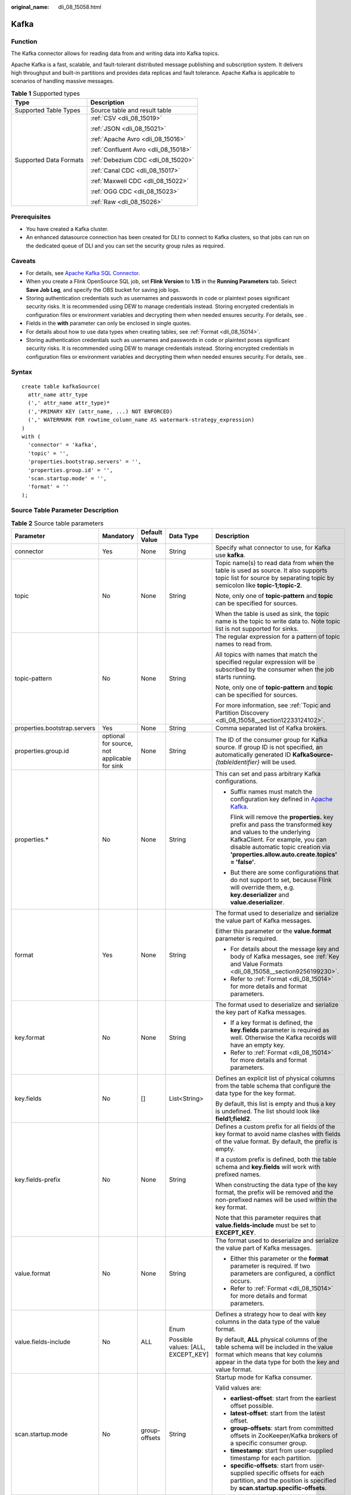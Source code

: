 :original_name: dli_08_15058.html

.. _dli_08_15058:

Kafka
=====

Function
--------

The Kafka connector allows for reading data from and writing data into Kafka topics.

Apache Kafka is a fast, scalable, and fault-tolerant distributed message publishing and subscription system. It delivers high throughput and built-in partitions and provides data replicas and fault tolerance. Apache Kafka is applicable to scenarios of handling massive messages.

.. table:: **Table 1** Supported types

   +-----------------------------------+--------------------------------------+
   | Type                              | Description                          |
   +===================================+======================================+
   | Supported Table Types             | Source table and result table        |
   +-----------------------------------+--------------------------------------+
   | Supported Data Formats            | :ref:`CSV <dli_08_15019>`            |
   |                                   |                                      |
   |                                   | :ref:`JSON <dli_08_15021>`           |
   |                                   |                                      |
   |                                   | :ref:`Apache Avro <dli_08_15016>`    |
   |                                   |                                      |
   |                                   | :ref:`Confluent Avro <dli_08_15018>` |
   |                                   |                                      |
   |                                   | :ref:`Debezium CDC <dli_08_15020>`   |
   |                                   |                                      |
   |                                   | :ref:`Canal CDC <dli_08_15017>`      |
   |                                   |                                      |
   |                                   | :ref:`Maxwell CDC <dli_08_15022>`    |
   |                                   |                                      |
   |                                   | :ref:`OGG CDC <dli_08_15023>`        |
   |                                   |                                      |
   |                                   | :ref:`Raw <dli_08_15026>`            |
   +-----------------------------------+--------------------------------------+

Prerequisites
-------------

-  You have created a Kafka cluster.
-  An enhanced datasource connection has been created for DLI to connect to Kafka clusters, so that jobs can run on the dedicated queue of DLI and you can set the security group rules as required.

Caveats
-------

-  For details, see `Apache Kafka SQL Connector <https://nightlies.apache.org/flink/flink-docs-release-1.15/docs/connectors/table/kafka/>`__.
-  When you create a Flink OpenSource SQL job, set **Flink Version** to **1.15** in the **Running Parameters** tab. Select **Save Job Log**, and specify the OBS bucket for saving job logs.
-  Storing authentication credentials such as usernames and passwords in code or plaintext poses significant security risks. It is recommended using DEW to manage credentials instead. Storing encrypted credentials in configuration files or environment variables and decrypting them when needed ensures security. For details, see .
-  Fields in the **with** parameter can only be enclosed in single quotes.
-  For details about how to use data types when creating tables, see :ref:`Format <dli_08_15014>`.
-  Storing authentication credentials such as usernames and passwords in code or plaintext poses significant security risks. It is recommended using DEW to manage credentials instead. Storing encrypted credentials in configuration files or environment variables and decrypting them when needed ensures security. For details, see .

Syntax
------

::

   create table kafkaSource(
     attr_name attr_type
     (',' attr_name attr_type)*
     (','PRIMARY KEY (attr_name, ...) NOT ENFORCED)
     (',' WATERMARK FOR rowtime_column_name AS watermark-strategy_expression)
   )
   with (
     'connector' = 'kafka',
     'topic' = '',
     'properties.bootstrap.servers' = '',
     'properties.group.id' = '',
     'scan.startup.mode' = '',
     'format' = ''
   );

Source Table Parameter Description
----------------------------------

.. table:: **Table 2** Source table parameters

   +-----------------------------------------+----------------------------------------------+---------------+------------------------------------+-------------------------------------------------------------------------------------------------------------------------------------------------------------------------------------------------------------------------------------------+
   | Parameter                               | Mandatory                                    | Default Value | Data Type                          | Description                                                                                                                                                                                                                               |
   +=========================================+==============================================+===============+====================================+===========================================================================================================================================================================================================================================+
   | connector                               | Yes                                          | None          | String                             | Specify what connector to use, for Kafka use **kafka**.                                                                                                                                                                                   |
   +-----------------------------------------+----------------------------------------------+---------------+------------------------------------+-------------------------------------------------------------------------------------------------------------------------------------------------------------------------------------------------------------------------------------------+
   | topic                                   | No                                           | None          | String                             | Topic name(s) to read data from when the table is used as source. It also supports topic list for source by separating topic by semicolon like **topic-1;topic-2**.                                                                       |
   |                                         |                                              |               |                                    |                                                                                                                                                                                                                                           |
   |                                         |                                              |               |                                    | Note, only one of **topic-pattern** and **topic** can be specified for sources.                                                                                                                                                           |
   |                                         |                                              |               |                                    |                                                                                                                                                                                                                                           |
   |                                         |                                              |               |                                    | When the table is used as sink, the topic name is the topic to write data to. Note topic list is not supported for sinks.                                                                                                                 |
   +-----------------------------------------+----------------------------------------------+---------------+------------------------------------+-------------------------------------------------------------------------------------------------------------------------------------------------------------------------------------------------------------------------------------------+
   | topic-pattern                           | No                                           | None          | String                             | The regular expression for a pattern of topic names to read from.                                                                                                                                                                         |
   |                                         |                                              |               |                                    |                                                                                                                                                                                                                                           |
   |                                         |                                              |               |                                    | All topics with names that match the specified regular expression will be subscribed by the consumer when the job starts running.                                                                                                         |
   |                                         |                                              |               |                                    |                                                                                                                                                                                                                                           |
   |                                         |                                              |               |                                    | Note, only one of **topic-pattern** and **topic** can be specified for sources.                                                                                                                                                           |
   |                                         |                                              |               |                                    |                                                                                                                                                                                                                                           |
   |                                         |                                              |               |                                    | For more information, see :ref:`Topic and Partition Discovery <dli_08_15058__section12233124102>`.                                                                                                                                        |
   +-----------------------------------------+----------------------------------------------+---------------+------------------------------------+-------------------------------------------------------------------------------------------------------------------------------------------------------------------------------------------------------------------------------------------+
   | properties.bootstrap.servers            | Yes                                          | None          | String                             | Comma separated list of Kafka brokers.                                                                                                                                                                                                    |
   +-----------------------------------------+----------------------------------------------+---------------+------------------------------------+-------------------------------------------------------------------------------------------------------------------------------------------------------------------------------------------------------------------------------------------+
   | properties.group.id                     | optional for source, not applicable for sink | None          | String                             | The ID of the consumer group for Kafka source. If group ID is not specified, an automatically generated ID **KafkaSource-**\ *{tableIdentifier}* will be used.                                                                            |
   +-----------------------------------------+----------------------------------------------+---------------+------------------------------------+-------------------------------------------------------------------------------------------------------------------------------------------------------------------------------------------------------------------------------------------+
   | properties.\*                           | No                                           | None          | String                             | This can set and pass arbitrary Kafka configurations.                                                                                                                                                                                     |
   |                                         |                                              |               |                                    |                                                                                                                                                                                                                                           |
   |                                         |                                              |               |                                    | -  Suffix names must match the configuration key defined in `Apache Kafka <https://kafka.apache.org/documentation/#configuration>`__.                                                                                                     |
   |                                         |                                              |               |                                    |                                                                                                                                                                                                                                           |
   |                                         |                                              |               |                                    |    Flink will remove the **properties.** key prefix and pass the transformed key and values to the underlying KafkaClient. For example, you can disable automatic topic creation via **'properties.allow.auto.create.topics' = 'false'**. |
   |                                         |                                              |               |                                    |                                                                                                                                                                                                                                           |
   |                                         |                                              |               |                                    | -  But there are some configurations that do not support to set, because Flink will override them, e.g. **key.deserializer** and **value.deserializer**.                                                                                  |
   +-----------------------------------------+----------------------------------------------+---------------+------------------------------------+-------------------------------------------------------------------------------------------------------------------------------------------------------------------------------------------------------------------------------------------+
   | format                                  | Yes                                          | None          | String                             | The format used to deserialize and serialize the value part of Kafka messages.                                                                                                                                                            |
   |                                         |                                              |               |                                    |                                                                                                                                                                                                                                           |
   |                                         |                                              |               |                                    | Either this parameter or the **value.format** parameter is required.                                                                                                                                                                      |
   |                                         |                                              |               |                                    |                                                                                                                                                                                                                                           |
   |                                         |                                              |               |                                    | -  For details about the message key and body of Kafka messages, see :ref:`Key and Value Formats <dli_08_15058__section9256199230>`.                                                                                                      |
   |                                         |                                              |               |                                    | -  Refer to :ref:`Format <dli_08_15014>` for more details and format parameters.                                                                                                                                                          |
   +-----------------------------------------+----------------------------------------------+---------------+------------------------------------+-------------------------------------------------------------------------------------------------------------------------------------------------------------------------------------------------------------------------------------------+
   | key.format                              | No                                           | None          | String                             | The format used to deserialize and serialize the key part of Kafka messages.                                                                                                                                                              |
   |                                         |                                              |               |                                    |                                                                                                                                                                                                                                           |
   |                                         |                                              |               |                                    | -  If a key format is defined, the **key.fields** parameter is required as well. Otherwise the Kafka records will have an empty key.                                                                                                      |
   |                                         |                                              |               |                                    | -  Refer to :ref:`Format <dli_08_15014>` for more details and format parameters.                                                                                                                                                          |
   +-----------------------------------------+----------------------------------------------+---------------+------------------------------------+-------------------------------------------------------------------------------------------------------------------------------------------------------------------------------------------------------------------------------------------+
   | key.fields                              | No                                           | []            | List<String>                       | Defines an explicit list of physical columns from the table schema that configure the data type for the key format.                                                                                                                       |
   |                                         |                                              |               |                                    |                                                                                                                                                                                                                                           |
   |                                         |                                              |               |                                    | By default, this list is empty and thus a key is undefined. The list should look like **field1;field2**.                                                                                                                                  |
   +-----------------------------------------+----------------------------------------------+---------------+------------------------------------+-------------------------------------------------------------------------------------------------------------------------------------------------------------------------------------------------------------------------------------------+
   | key.fields-prefix                       | No                                           | None          | String                             | Defines a custom prefix for all fields of the key format to avoid name clashes with fields of the value format. By default, the prefix is empty.                                                                                          |
   |                                         |                                              |               |                                    |                                                                                                                                                                                                                                           |
   |                                         |                                              |               |                                    | If a custom prefix is defined, both the table schema and **key.fields** will work with prefixed names.                                                                                                                                    |
   |                                         |                                              |               |                                    |                                                                                                                                                                                                                                           |
   |                                         |                                              |               |                                    | When constructing the data type of the key format, the prefix will be removed and the non-prefixed names will be used within the key format.                                                                                              |
   |                                         |                                              |               |                                    |                                                                                                                                                                                                                                           |
   |                                         |                                              |               |                                    | Note that this parameter requires that **value.fields-include** must be set to **EXCEPT_KEY**.                                                                                                                                            |
   +-----------------------------------------+----------------------------------------------+---------------+------------------------------------+-------------------------------------------------------------------------------------------------------------------------------------------------------------------------------------------------------------------------------------------+
   | value.format                            | No                                           | None          | String                             | The format used to deserialize and serialize the value part of Kafka messages.                                                                                                                                                            |
   |                                         |                                              |               |                                    |                                                                                                                                                                                                                                           |
   |                                         |                                              |               |                                    | -  Either this parameter or the **format** parameter is required. If two parameters are configured, a conflict occurs.                                                                                                                    |
   |                                         |                                              |               |                                    | -  Refer to :ref:`Format <dli_08_15014>` for more details and format parameters.                                                                                                                                                          |
   +-----------------------------------------+----------------------------------------------+---------------+------------------------------------+-------------------------------------------------------------------------------------------------------------------------------------------------------------------------------------------------------------------------------------------+
   | value.fields-include                    | No                                           | ALL           | Enum                               | Defines a strategy how to deal with key columns in the data type of the value format.                                                                                                                                                     |
   |                                         |                                              |               |                                    |                                                                                                                                                                                                                                           |
   |                                         |                                              |               | Possible values: [ALL, EXCEPT_KEY] | By default, **ALL** physical columns of the table schema will be included in the value format which means that key columns appear in the data type for both the key and value format.                                                     |
   +-----------------------------------------+----------------------------------------------+---------------+------------------------------------+-------------------------------------------------------------------------------------------------------------------------------------------------------------------------------------------------------------------------------------------+
   | scan.startup.mode                       | No                                           | group-offsets | String                             | Startup mode for Kafka consumer.                                                                                                                                                                                                          |
   |                                         |                                              |               |                                    |                                                                                                                                                                                                                                           |
   |                                         |                                              |               |                                    | Valid values are:                                                                                                                                                                                                                         |
   |                                         |                                              |               |                                    |                                                                                                                                                                                                                                           |
   |                                         |                                              |               |                                    | -  **earliest-offset**: start from the earliest offset possible.                                                                                                                                                                          |
   |                                         |                                              |               |                                    | -  **latest-offset**: start from the latest offset.                                                                                                                                                                                       |
   |                                         |                                              |               |                                    | -  **group-offsets**: start from committed offsets in ZooKeeper/Kafka brokers of a specific consumer group.                                                                                                                               |
   |                                         |                                              |               |                                    | -  **timestamp**: start from user-supplied timestamp for each partition.                                                                                                                                                                  |
   |                                         |                                              |               |                                    | -  **specific-offsets**: start from user-supplied specific offsets for each partition, and the position is specified by **scan.startup.specific-offsets**.                                                                                |
   +-----------------------------------------+----------------------------------------------+---------------+------------------------------------+-------------------------------------------------------------------------------------------------------------------------------------------------------------------------------------------------------------------------------------------+
   | scan.startup.specific-offsets           | No                                           | None          | String                             | Specify offsets for each partition in case of **specific-offsets** startup mode, e.g. **partition:0,offset:42;partition:1,offset:300**.                                                                                                   |
   +-----------------------------------------+----------------------------------------------+---------------+------------------------------------+-------------------------------------------------------------------------------------------------------------------------------------------------------------------------------------------------------------------------------------------+
   | scan.startup.timestamp-millis           | No                                           | None          | Long                               | Start from the specified epoch timestamp (milliseconds) used in case of **timestamp** startup mode.                                                                                                                                       |
   +-----------------------------------------+----------------------------------------------+---------------+------------------------------------+-------------------------------------------------------------------------------------------------------------------------------------------------------------------------------------------------------------------------------------------+
   | scan.topic-partition-discovery.interval | No                                           | None          | Duration                           | Interval for consumer to discover dynamically created Kafka topics and partitions periodically.                                                                                                                                           |
   +-----------------------------------------+----------------------------------------------+---------------+------------------------------------+-------------------------------------------------------------------------------------------------------------------------------------------------------------------------------------------------------------------------------------------+

Result Table Parameters
-----------------------

.. table:: **Table 3** Result table parameters

   +------------------------------+-------------+---------------+------------------------------------+---------------------------------------------------------------------------------------------------------------------------------------------------------------------------------------------------------------------------------------------+
   | Parameter                    | Mandatory   | Default Value | Data Type                          | Description                                                                                                                                                                                                                                 |
   +==============================+=============+===============+====================================+=============================================================================================================================================================================================================================================+
   | connector                    | Yes         | None          | String                             | Specify what connector to use, for Kafka use **kafka**.                                                                                                                                                                                     |
   +------------------------------+-------------+---------------+------------------------------------+---------------------------------------------------------------------------------------------------------------------------------------------------------------------------------------------------------------------------------------------+
   | topic                        | No          | None          | String                             | Topic name(s) to read data from when the table is used as source. It also supports topic list for source by separating topic by semicolon like **topic-1;topic-2**.                                                                         |
   |                              |             |               |                                    |                                                                                                                                                                                                                                             |
   |                              |             |               |                                    | Note, only one of **topic-pattern** and **topic** can be specified for sources.                                                                                                                                                             |
   |                              |             |               |                                    |                                                                                                                                                                                                                                             |
   |                              |             |               |                                    | When the table is used as sink, the topic name is the topic to write data to. Note topic list is not supported for sinks.                                                                                                                   |
   +------------------------------+-------------+---------------+------------------------------------+---------------------------------------------------------------------------------------------------------------------------------------------------------------------------------------------------------------------------------------------+
   | properties.bootstrap.servers | Yes         | None          | String                             | Comma separated list of Kafka brokers.                                                                                                                                                                                                      |
   +------------------------------+-------------+---------------+------------------------------------+---------------------------------------------------------------------------------------------------------------------------------------------------------------------------------------------------------------------------------------------+
   | properties.\*                | No          | None          | String                             | This can set and pass arbitrary Kafka configurations.                                                                                                                                                                                       |
   |                              |             |               |                                    |                                                                                                                                                                                                                                             |
   |                              |             |               |                                    | -  Suffix names must match the configuration key defined in `Apache Kafka <https://kafka.apache.org/documentation/#configuration>`__.                                                                                                       |
   |                              |             |               |                                    |                                                                                                                                                                                                                                             |
   |                              |             |               |                                    |    Flink will remove the **properties.** key prefix and pass the transformed key and values to the underlying KafkaClient. For example, you can disable automatic topic creation via **'properties.allow.auto.create.topics' = 'false'**.   |
   |                              |             |               |                                    |                                                                                                                                                                                                                                             |
   |                              |             |               |                                    | -  But there are some configurations that do not support to set, because Flink will override them, e.g. **key.deserializer** and **value.deserializer**.                                                                                    |
   +------------------------------+-------------+---------------+------------------------------------+---------------------------------------------------------------------------------------------------------------------------------------------------------------------------------------------------------------------------------------------+
   | format                       | Yes         | None          | String                             | The format used to deserialize and serialize the value part of Kafka messages. Note, either this parameter or the **value.format** parameter is required.                                                                                   |
   |                              |             |               |                                    |                                                                                                                                                                                                                                             |
   |                              |             |               |                                    | -  For details about the message key and body of Kafka messages, see :ref:`Key and Value Formats <dli_08_15058__section9256199230>`.                                                                                                        |
   |                              |             |               |                                    | -  Refer to :ref:`Format <dli_08_15014>` for more details and format parameters.                                                                                                                                                            |
   +------------------------------+-------------+---------------+------------------------------------+---------------------------------------------------------------------------------------------------------------------------------------------------------------------------------------------------------------------------------------------+
   | key.format                   | No          | None          | String                             | The format used to deserialize and serialize the key part of Kafka messages.                                                                                                                                                                |
   |                              |             |               |                                    |                                                                                                                                                                                                                                             |
   |                              |             |               |                                    | -  If a key format is defined, the **key.fields** parameter is required as well. Otherwise the Kafka records will have an empty key.                                                                                                        |
   |                              |             |               |                                    | -  Refer to :ref:`Format <dli_08_15014>` for more details and format parameters.                                                                                                                                                            |
   +------------------------------+-------------+---------------+------------------------------------+---------------------------------------------------------------------------------------------------------------------------------------------------------------------------------------------------------------------------------------------+
   | key.fields                   | No          | []            | List<String>                       | Defines an explicit list of physical columns from the table schema that configure the data type for the key format.                                                                                                                         |
   |                              |             |               |                                    |                                                                                                                                                                                                                                             |
   |                              |             |               |                                    | By default, this list is empty and thus a key is undefined. The list should look like **field1;field2**.                                                                                                                                    |
   +------------------------------+-------------+---------------+------------------------------------+---------------------------------------------------------------------------------------------------------------------------------------------------------------------------------------------------------------------------------------------+
   | key.fields-prefix            | No          | None          | String                             | Defines a custom prefix for all fields of the key format to avoid name clashes with fields of the value format. By default, the prefix is empty.                                                                                            |
   |                              |             |               |                                    |                                                                                                                                                                                                                                             |
   |                              |             |               |                                    | If a custom prefix is defined, both the table schema and **key.fields** will work with prefixed names.                                                                                                                                      |
   |                              |             |               |                                    |                                                                                                                                                                                                                                             |
   |                              |             |               |                                    | When constructing the data type of the key format, the prefix will be removed and the non-prefixed names will be used within the key format. Note that this parameter requires that **value.fields-include** must be set to **EXCEPT_KEY**. |
   +------------------------------+-------------+---------------+------------------------------------+---------------------------------------------------------------------------------------------------------------------------------------------------------------------------------------------------------------------------------------------+
   | value.format                 | No          | None          | String                             | The format used to deserialize and serialize the value part of Kafka messages.                                                                                                                                                              |
   |                              |             |               |                                    |                                                                                                                                                                                                                                             |
   |                              |             |               |                                    | -  Either this parameter or the **format** parameter is required. If two parameters are configured, a conflict occurs.                                                                                                                      |
   |                              |             |               |                                    | -  Refer to :ref:`Format <dli_08_15014>` for more details and format parameters.                                                                                                                                                            |
   +------------------------------+-------------+---------------+------------------------------------+---------------------------------------------------------------------------------------------------------------------------------------------------------------------------------------------------------------------------------------------+
   | value.fields-include         | No          | ALL           | Enum                               | Defines a strategy how to deal with key columns in the data type of the value format.                                                                                                                                                       |
   |                              |             |               |                                    |                                                                                                                                                                                                                                             |
   |                              |             |               | Possible values: [ALL, EXCEPT_KEY] | By default, **ALL** physical columns of the table schema will be included in the value format which means that key columns appear in the data type for both the key and value format.                                                       |
   +------------------------------+-------------+---------------+------------------------------------+---------------------------------------------------------------------------------------------------------------------------------------------------------------------------------------------------------------------------------------------+
   | sink.partitioner             | No          | 'default'     | String                             | Output partitioning from Flink's partitions into Kafka's partitions. Valid values are:                                                                                                                                                      |
   |                              |             |               |                                    |                                                                                                                                                                                                                                             |
   |                              |             |               |                                    | -  **default**: use the kafka default partitioner to partition records.                                                                                                                                                                     |
   |                              |             |               |                                    | -  **fixed**: each Flink partition ends up in at most one Kafka partition.                                                                                                                                                                  |
   |                              |             |               |                                    | -  **round-robin**: a Flink partition is distributed to Kafka partitions sticky round-robin. It only works when record's keys are not specified.                                                                                            |
   |                              |             |               |                                    | -  Custom **FlinkKafkaPartitioner** subclass: e.g. **org.mycompany.MyPartitioner**.                                                                                                                                                         |
   +------------------------------+-------------+---------------+------------------------------------+---------------------------------------------------------------------------------------------------------------------------------------------------------------------------------------------------------------------------------------------+
   | sink.semantic                | No          | at-least-once | String                             | Defines the delivery semantic for the Kafka sink. Valid enumerationns are **at-least-once**, **exactly-once**, and **none**.                                                                                                                |
   +------------------------------+-------------+---------------+------------------------------------+---------------------------------------------------------------------------------------------------------------------------------------------------------------------------------------------------------------------------------------------+
   | sink.parallelism             | No          | None          | Integer                            | Defines the parallelism of the Kafka sink operator. By default, the parallelism is determined by the framework: using the same parallelism as the upstream chained operator.                                                                |
   +------------------------------+-------------+---------------+------------------------------------+---------------------------------------------------------------------------------------------------------------------------------------------------------------------------------------------------------------------------------------------+

.. _dli_08_15058__section9326019161710:

Metadata
--------

You can define metadata in the source table to obtain the metadata of Kafka messages.

For example, if multiple topics are defined in the **WITH** parameter and metadata is defined in the Kafka source table, the data read by Flink is labeled with the topic from which the data is read.

.. table:: **Table 4** Metadata

   +-----------------+--------------------------------------------+-----------------+---------------------------------------------------------------------------+
   | Key             | Data Type                                  | R/W             | Description                                                               |
   +=================+============================================+=================+===========================================================================+
   | topic           | STRING NOT NULL                            | R               | Topic name of the Kafka record.                                           |
   +-----------------+--------------------------------------------+-----------------+---------------------------------------------------------------------------+
   | partition       | INT NOT NULL                               | R               | Partition ID of the Kafka record.                                         |
   +-----------------+--------------------------------------------+-----------------+---------------------------------------------------------------------------+
   | headers         | MAP<STRING, BYTES> NOT NULL                | R/W             | Headers of the Kafka record as a map of raw bytes.                        |
   +-----------------+--------------------------------------------+-----------------+---------------------------------------------------------------------------+
   | leader-epoch    | INT NULL                                   | R               | Leader epoch of the Kafka record if available.                            |
   +-----------------+--------------------------------------------+-----------------+---------------------------------------------------------------------------+
   | offset          | BIGINT NOT NULL                            | R               | Offset of the Kafka record in the partition.                              |
   +-----------------+--------------------------------------------+-----------------+---------------------------------------------------------------------------+
   | timestamp       | TIMESTAMP(3) WITH LOCAL TIME ZONE NOT NULL | R/W             | Timestamp of the Kafka record.                                            |
   +-----------------+--------------------------------------------+-----------------+---------------------------------------------------------------------------+
   | timestamp-type  | STRING NOT NULL                            | R               | Timestamp type of the Kafka record.                                       |
   |                 |                                            |                 |                                                                           |
   |                 |                                            |                 | -  **NoTimestampType**: No timestamp is defined in the message.           |
   |                 |                                            |                 | -  **CreateTime**: time when the message is generated.                    |
   |                 |                                            |                 | -  **LogAppendTime**: time when the message is added to the Kafka broker. |
   +-----------------+--------------------------------------------+-----------------+---------------------------------------------------------------------------+

.. _dli_08_15058__section9256199230:

Key and Value Formats
---------------------

Both the key and value part of a Kafka record can be serialized to and deserialized from raw bytes using one of the given `formats <https://nightlies.apache.org/flink/flink-docs-release-1.15/docs/connectors/table/formats/overview/>`__.

-  **Value Format**

   Since a key is optional in Kafka records, the following statement reads and writes records with a configured value format but without a key format. The **format** parameter is a synonym for **value.format**. All format options are prefixed with the format identifier.

   .. code-block::

      CREATE TABLE KafkaTable (
        `ts` TIMESTAMP(3) METADATA FROM 'timestamp',
        `user_id` BIGINT,
        `item_id` BIGINT,
        `behavior` STRING
      ) WITH (
        'connector' = 'kafka',
        ...

        'format' = 'json',
        'json.ignore-parse-errors' = 'true'
      )

   The value format will be configured with the following data type:

   .. code-block::

      ROW<`user_id` BIGINT, `item_id` BIGINT, `behavior` STRING>

-  **Key and Value Format**

   The following example shows how to specify and configure key and value formats. The format options are prefixed with either the **key** or **value** plus format identifier.

   .. code-block::

      CREATE TABLE KafkaTable (
        `ts` TIMESTAMP(3) METADATA FROM 'timestamp',
        `user_id` BIGINT,
        `item_id` BIGINT,
        `behavior` STRING
      ) WITH (
        'connector' = 'kafka',
        ...

        'key.format' = 'json',
        'key.json.ignore-parse-errors' = 'true',
        'key.fields' = 'user_id;item_id',

        'value.format' = 'json',
        'value.json.fail-on-missing-field' = 'false',
        'value.fields-include' = 'ALL'
      )

   The key format includes the fields listed in **key.fields** (using **;** as the delimiter) in the same order. Thus, it will be configured with the following data type:

   .. code-block::

      ROW<`user_id` BIGINT, `item_id` BIGINT>

   Since the value format is configured with **'value.fields-include' = 'ALL'**, key fields will also end up in the value format's data type:

   .. code-block::

      ROW<`user_id` BIGINT, `item_id` BIGINT, `behavior` STRING>

-  **Overlapping Format Fields**

   The connector cannot split the table's columns into key and value fields based on schema information if both key and value formats contain fields of the same name. The **key.fields-prefix** parameter allows to give key columns a unique name in the table schema while keeping the original names when configuring the key format.

   The following example shows a key and value format that both contain a version field:

   .. code-block::

      CREATE TABLE KafkaTable (
        `k_version` INT,
        `k_user_id` BIGINT,
        `k_item_id` BIGINT,
        `version` INT,
        `behavior` STRING
      ) WITH (
        'connector' = 'kafka',
        ...

        'key.format' = 'json',
        'key.fields-prefix' = 'k_',
        'key.fields' = 'k_version;k_user_id;k_item_id',

        'value.format' = 'json',
        'value.fields-include' = 'EXCEPT_KEY'
      )

   The value format must be configured in **EXCEPT_KEY** mode. The formats will be configured with the following data types:

   .. code-block::

      Key format:
      ROW<`version` INT, `user_id` BIGINT, `item_id` BIGINT>

      Value format:
      ROW<`version` INT, `behavior` STRING>

.. _dli_08_15058__section12233124102:

Topic and Partition Discovery
-----------------------------

The config parameters **topic** and **topic-pattern** specify the topics or topic pattern to consume for source. The config parameter **topic** can accept topic list using semicolon separator like **topic-1;topic-2**. The config parameter **topic-pattern** will use regular expression to discover the matched topic. For example, if the **topic-pattern** is **test-topic-[0-9]**, then all topics with names that match the specified regular expression (starting with test-topic- and ending with a single digit)) will be subscribed by the consumer when the job starts running.

To allow the consumer to discover dynamically created topics after the job started running, set a non-negative value for **scan.topic-partition-discovery.interval**. This allows the consumer to discover partitions of new topics with names that also match the specified pattern.

.. note::

   Note that topic list and topic pattern only work in sources. In sinks, Flink currently only supports a single topic.

Example 1: Reading DMS Kafka Metadata in CSV Format and Outputting It to a Kafka Sink (Applicable for Kafka Clusters Without SASL_SSL Enabled)
----------------------------------------------------------------------------------------------------------------------------------------------

#. Create an enhanced datasource connection in the VPC and subnet where Kafka locates, and bind the connection to the required Flink elastic resource pool.

#. Set Kafka security groups and add inbound rules to allow access from the Flink queue. Test the connectivity using the Kafka address. If the connection passes the test, it is bound to the queue.

#. Create a Flink OpenSource SQL job. Enter the following job script and submit the job.

   When you create a job, set **Flink Version** to **1.15** in the **Running Parameters** tab. Select **Save Job Log**, and specify the OBS bucket for saving job logs. **Change the values of the parameters in bold as needed in the following script.**

   .. code-block::

      CREATE TABLE kafkaSource(
        `topic` String metadata virtual,
        `partition` int metadata virtual,
        `headers` MAP<STRING, BYTES> metadata virtual,
        `leader-epoch` INT metadata virtual,
        `offset` bigint metadata virtual,
        `timestamp-type` string metadata virtual,
        `event_time` TIMESTAMP(3) metadata FROM 'timestamp',
        `message` string
      ) WITH (
        'connector' = 'kafka',
        'topic' = 'SourceKafkaTopic',
        'properties.bootstrap.servers' = 'KafkaAddress1:KafkaPort,KafkaAddress2:KafkaPort',
        'properties.group.id' = 'GroupId',
        'scan.startup.mode' = 'latest-offset',
        'format' = 'csv',
        'csv.field-delimiter' = '\u0001',
        'csv.quote-character' = ''''
      );

      CREATE TABLE kafkaSink (
        `topic` String,
        `partition` int,
        `headers` MAP<STRING, BYTES>,
        `leader-epoch` INT,
        `offset` bigint,
        `timestampType` string,
        `event_time` TIMESTAMP(3),
        `message` string -- Indicates that data written by users is read from Kafka.
      ) WITH (
        'connector' = 'kafka',
        'topic' = 'SinkKafkaTopic',
        'properties.bootstrap.servers' = 'KafkaAddress1:KafkaPort,KafkaAddress2:KafkaPort',
        'format' = 'json'
      );
      insert into kafkaSink select * from kafkaSource;

#. Send the following data to the topic of the source table in Kafka. The Kafka topic is kafkaSource.

   .. code-block::

      {"order_id":"202103241000000001", "order_channel":"webShop", "order_time":"2021-03-24 10:00:00", "pay_amount":"100.00", "real_pay":"100.00", "pay_time":"2021-03-24 10:02:03", "user_id":"0001", "user_name":"Alice", "area_id":"330106"}

      {"order_id":"202103241606060001", "order_channel":"appShop", "order_time":"2021-03-24 16:06:06", "pay_amount":"200.00", "real_pay":"180.00", "pay_time":"2021-03-24 16:10:06", "user_id":"0001", "user_name":"Alice", "area_id":"330106"}

      {"order_id":"202103251202020001", "order_channel":"miniAppShop", "order_time":"2021-03-25 12:02:02", "pay_amount":"60.00", "real_pay":"60.00", "pay_time":"2021-03-25 12:03:00", "user_id":"0002", "user_name":"Bob", "area_id":"330110"}

#. Read the topic of the Kafka result table. The Kafka topic is kafkaSink.

   .. code-block::

      {"topic":"kafkaSource","partition":1,"headers":{},"leader-epoch":0,"offset":4,"timestampType":"LogAppendTime","event_time":"2023-11-16 11:16:30.369","message":"{\"order_id\":\"202103251202020001\", \"order_channel\":\"miniAppShop\", \"order_time\":\"2021-03-25 12:02:02\", \"pay_amount\":\"60.00\", \"real_pay\":\"60.00\", \"pay_time\":\"2021-03-25 12:03:00\", \"user_id\":\"0002\", \"user_name\":\"Bob\", \"area_id\":\"330110\"}"}

      {"topic":"kafkaSource","partition":0,"headers":{},"leader-epoch":0,"offset":6,"timestampType":"LogAppendTime","event_time":"2023-11-16 11:16:30.367","message":"{\"order_id\":\"202103241000000001\",\"order_channel\":\"webShop\",\"order_time\":\"2021-03-24 10:00:00\",\"pay_amount\":100.0,\"real_pay\":100.0,\"pay_time\":\"2021-03-24 10:02:03\",\"user_id\":\"0001\",\"user_name\":\"Alice\",\"area_id\":\"330106\"}"}

      {"topic":"kafkaSource","partition":2,"headers":{},"leader-epoch":0,"offset":5,"timestampType":"LogAppendTime","event_time":"2023-11-16 11:16:30.368","message":"{\"order_id\":\"202103241606060001\",\"order_channel\":\"appShop\",\"order_time\":\"2021-03-24 16:06:06\",\"pay_amount\":200.0,\"real_pay\":180.0,\"pay_time\":\"2021-03-24 16:10:06\",\"user_id\":\"0001\",\"user_name\":\"Alice\",\"area_id\":\"330106\"}"}

Example 2: Using DMS Kafka in JSON Format as the Source Table and Outputting It to a Kafka Sink (Applicable for Kafka Clusters Without SASL_SSL Enabled)
--------------------------------------------------------------------------------------------------------------------------------------------------------

**Use the Kafka source table and Kafka result table to read JSON data from Kafka and output it to the log file.**

#. Create an enhanced datasource connection in the VPC and subnet where Kafka locates, and bind the connection to the required Flink elastic resource pool.

#. Set Kafka security groups and add inbound rules to allow access from the Flink queue. Test the connectivity using the Kafka address. If the connection passes the test, it is bound to the queue.

#. Create a Flink OpenSource SQL job. Enter the following job script and submit the job.

   When you create a job, set **Flink Version** to **1.15** in the **Running Parameters** tab. Select **Save Job Log**, and specify the OBS bucket for saving job logs. **Change the values of the parameters in bold as needed in the following script.**

   .. code-block::

      CREATE TABLE kafkaSource(
        order_id string,
        order_channel string,
        order_time timestamp(3),
        pay_amount double,
        real_pay double,
        pay_time string,
        user_id string,
        user_name string,
        area_id string
      ) WITH (
        'connector' = 'kafka',
        'topic' = 'KafkaSourceTopic',
        'properties.bootstrap.servers' = 'KafkaAddress1:KafkaPort,KafkaAddress2:KafkaPort',
        'properties.group.id' = 'GroupId',
        'scan.startup.mode' = 'latest-offset',
        'format' = 'json'
      );

      CREATE TABLE kafkaSink (
        order_id string,
        order_channel string,
        order_time timestamp(3),
        pay_amount double,
        real_pay double,
        pay_time string,
        user_id string,
        user_name string,
        area_id string
      ) WITH (
        'connector' = 'kafka',
        'topic' = 'KafkaSinkTopic',
        'properties.bootstrap.servers' = 'KafkaAddress1:KafkaPort,KafkaAddress2:KafkaPort',
        'format' = 'json'
      );
      insert into kafkaSink select * from kafkaSource;

#. Send the following data to the topic of the source table in Kafka:

   .. code-block::

      {"order_id":"202103241000000001", "order_channel":"webShop", "order_time":"2021-03-24 10:00:00", "pay_amount":"100.00", "real_pay":"100.00", "pay_time":"2021-03-24 10:02:03", "user_id":"0001", "user_name":"Alice", "area_id":"330106"}

      {"order_id":"202103241606060001", "order_channel":"appShop", "order_time":"2021-03-24 16:06:06", "pay_amount":"200.00", "real_pay":"180.00", "pay_time":"2021-03-24 16:10:06", "user_id":"0001", "user_name":"Alice", "area_id":"330106"}

      {"order_id":"202103251202020001", "order_channel":"miniAppShop", "order_time":"2021-03-25 12:02:02", "pay_amount":"60.00", "real_pay":"60.00", "pay_time":"2021-03-25 12:03:00", "user_id":"0002", "user_name":"Bob", "area_id":"330110"}

#. Read the topic of the Kafka result table. The data results are as follows:

   .. code-block::

      {"order_id":"202103241000000001", "order_channel":"webShop", "order_time":"2021-03-24 10:00:00", "pay_amount":"100.00", "real_pay":"100.00", "pay_time":"2021-03-24 10:02:03", "user_id":"0001", "user_name":"Alice", "area_id":"330106"}

      {"order_id":"202103241606060001", "order_channel":"appShop", "order_time":"2021-03-24 16:06:06", "pay_amount":"200.00", "real_pay":"180.00", "pay_time":"2021-03-24 16:10:06", "user_id":"0001", "user_name":"Alice", "area_id":"330106"}

      {"order_id":"202103251202020001", "order_channel":"miniAppShop", "order_time":"2021-03-25 12:02:02", "pay_amount":"60.00", "real_pay":"60.00", "pay_time":"2021-03-25 12:03:00", "user_id":"0002", "user_name":"Bob", "area_id":"330110"}

Example 3: Using DMS Kafka as the Source Table and Print as the Result Table (Applicable for Kafka Clusters with SASL_SSL Enabled)
----------------------------------------------------------------------------------------------------------------------------------

Create a Kafka cluster for DMS, enable SASL_SSL, download the SSL certificate, and upload the downloaded certificate **client.jks** to an OBS bucket.

The **properties.sasl.jaas.config** field contains account passwords encrypted using DEW.

.. code-block::

   CREATE TABLE ordersSource (
     order_id string,
     order_channel string,
     order_time timestamp(3),
     pay_amount double,
     real_pay double,
     pay_time string,
     user_id string,
     user_name string,
     area_id string
   ) WITH (
     'connector' = 'kafka',
     'topic' = 'KafkaTopic',
     'properties.bootstrap.servers' = 'KafkaAddress1:9093,KafkaAddress2:9093',
     'properties.group.id' = 'GroupId',
     'scan.startup.mode' = 'latest-offset',
     'properties.connector.auth.open' = 'true',
     'properties.ssl.truststore.location' = 'obs://xx/client.jks',  -- Location where the user uploads the certificate to
     'properties.sasl.mechanism' = 'PLAIN',
     'properties.security.protocol' = 'SASL_SSL',
     'properties.sasl.jaas.config' = 'xx',  -- Key in DEW secret management, whose value is like org.apache.kafka.common.security.plain.PlainLoginModule required username=xx password=xx;
     'format' = 'json',
     'dew.endpoint' = 'kms.xx.com', --Endpoint information for the DEW service being used
     'dew.csms.secretName' = 'xx', --Name of the DEW shared secret
     'dew.csms.decrypt.fields' = 'properties.sasl.jaas.config', --The properties.sasl.jaas.config field value must be decrypted and replaced using DEW secret management.
     'dew.csms.version' = 'v1'
   );

   CREATE TABLE ordersSink (
     order_id string,
     order_channel string,
     order_time timestamp(3),
     pay_amount double,
     real_pay double,
     pay_time string,
     user_id string,
     user_name string,
     area_id string
   ) WITH (
     'connector' = 'print'
   );
    insert into ordersSink select * from ordersSource;

Example 4: Using Kafka (MRS Cluster) as the Source Table and Print as the Result Table (Applicable for Kafka with SASL_SSL Enabled and MRS Using Kerberos Authentication)
-------------------------------------------------------------------------------------------------------------------------------------------------------------------------

-  Enable Kerberos authentication for the MRS cluster.

-  Click the **Components** tab and click **Kafka**. On the displayed page, click the **Service Configuration** tab, locate the **ssl.mode.enable**, set it to **true**, and restart Kafka.

-  Download the user credential. Log in to the MRS Manager of the MRS cluster and choose **System** > **Permission** > **User**. Locate the row that contains the target user, click **More**, and select **Download Authentication Credential**.

   Obtain the **truststore.jks** file using the authentication credential and store the credential and **truststore.jks** file in OBS.

-  If "Message stream modified (41)" is displayed, the JDK version may be incorrect. Change the JDK version in the sample code to a version earlier than 8u_242 or delete the **renew_lifetime = 0m** configuration item from the **krb5.conf** configuration file.

-  Set the port to the **sasl_ssl.port** configured in the Kafka service configuration. The default value is **21009**.

-  In the following statements, set **security.protocol** to **SASL_SSL**.

-  The **properties.ssl.truststore.password** field in the **with** parameter is encrypted using DEW.

.. code-block::

   CREATE TABLE ordersSource (
     order_id string,
     order_channel string,
     order_time timestamp(3),
     pay_amount double,
     real_pay double,
     pay_time string,
     user_id string,
     user_name string,
     area_id string
   ) WITH (
     'connector' = 'kafka',
     'topic' = 'kafkaTopic',
     'properties.bootstrap.servers' = 'KafkaAddress1:KafkaPort,KafkaAddress2:KafkaPort',
     'properties.group.id' = 'GroupId',
     'scan.startup.mode' = 'latest-offset',
     'properties.sasl.kerberos.service.name' = 'kafka', -- Value configured in the MRS cluster
     'properties.connector.auth.open' = 'true',
     'properties.connector.kerberos.principal' = 'xx', --Username
     'properties.connector.kerberos.krb5' = 'obs://xx/krb5.conf',
     'properties.connector.kerberos.keytab' = 'obs://xx/user.keytab',
     'properties.security.protocol' = 'SASL_SSL',
     'properties.ssl.truststore.location' = 'obs://xx/truststore.jks',
     'properties.ssl.truststore.password' = 'xx',  -- Key in the DEW secret
     'properties.sasl.mechanism' = 'GSSAPI',
     'format' = 'json',
     'dew.endpoint'='kms.xx.xx.com', --Endpoint information for the DEW service being used
     'dew.csms.secretName'='xx', --Name of the DEW shared secret
     'dew.csms.decrypt.fields'='properties.ssl.truststore.password', --The properties.ssl.truststore.password field value must be decrypted and replaced using DEW secret management.
     'dew.csms.version'='v1'
   );

   CREATE TABLE ordersSink (
     order_id string,
     order_channel string,
     order_time timestamp(3),
     pay_amount double,
     real_pay double,
     pay_time string,
     user_id string,
     user_name string,
     area_id string
   ) WITH (
     'connector' = 'print'
   );
    insert into ordersSink select * from ordersSource;

Example 5: Using Kafka (MRS Cluster) as the Source Table and Print as the Result Table (Applicable for Kafka with SASL_SSL Enabled and MRS Using SASL_PLAINTEXT with Kerberos Authentication)
---------------------------------------------------------------------------------------------------------------------------------------------------------------------------------------------

-  Enable Kerberos authentication for the MRS cluster.
-  Click the **Components** tab and click **Kafka**. On the displayed page, click the **Service Configuration** tab, locate the **ssl.mode.enable**, set it to **true**, and restart Kafka.
-  Log in to the MRS Manager of the MRS cluster and download the user credential. Choose **System** > **Permission** > **User**. Locate the row that contains the target user, choose **More** > **Download Authentication Credential**. Upload the credential to OBS.
-  If error message "Message stream modified (41)" is displayed, the JDK version may be incorrect. Change the JDK version in the sample code to a version earlier than 8u_242 or delete the **renew_lifetime = 0m** configuration item from the **krb5.conf** configuration file.
-  Set the port to the **sasl.port** configured in the Kafka service configuration. The default value is **21007**.
-  In the following statements, set **security.protocol** to **SASL_PLAINTEXT**.

.. code-block::

   CREATE TABLE ordersSource (
     order_id string,
     order_channel string,
     order_time timestamp(3),
     pay_amount double,
     real_pay double,
     pay_time string,
     user_id string,
     user_name string,
     area_id string
   ) WITH (
     'connector' = 'kafka',
     'topic' = 'KafkaTopic',
     'properties.bootstrap.servers' = 'KafkaAddress1:KafkaPort,KafkaAddress2:KafkaPort',
     'properties.group.id' = 'GroupId',
     'scan.startup.mode' = 'latest-offset',
     'properties.sasl.kerberos.service.name' = 'kafka', -- Configured in the MRS cluster
     'properties.connector.auth.open' = 'true',
     'properties.connector.kerberos.principal' = 'xx',
     'properties.connector.kerberos.krb5' = 'obs://xx/krb5.conf',
     'properties.connector.kerberos.keytab' = 'obs://xx/user.keytab',
     'properties.security.protocol' = 'SASL_PLAINTEXT',
     'properties.sasl.mechanism' = 'GSSAPI',
     'format' = 'json'
   );

   CREATE TABLE ordersSink (
     order_id string,
     order_channel string,
     order_time timestamp(3),
     pay_amount double,
     real_pay double,
     pay_time string,
     user_id string,
     user_name string,
     area_id string
   ) WITH (
     'connector' = 'print'
   );
    insert into ordersSink select * from ordersSource;

Example 6: Using Kafka (MRS Cluster) as the Source Table and Print as the Result Table (Applicable for Kafka with SSL Enabled and MRS Without Kerberos Authentication Enabled)
------------------------------------------------------------------------------------------------------------------------------------------------------------------------------

-  Do not enable Kerberos authentication for the MRS cluster.

-  Download the user credential. Log in to the MRS Manager of the MRS cluster and choose **System** > **Permission** > **User**. Locate the row that contains the target user, click **More**, and select **Download Authentication Credential**.

   Obtain the **truststore.jks** file using the authentication credential and store the credential and **truststore.jks** file in OBS.

-  Set the port to the **ssl.port** configured in the Kafka service configuration. The default value is **9093**.

-  Set **security.protocol** in the **with** parameter to **SSL**.

-  In the Kafka configuration of the MRS cluster, set **ssl.mode.enable** to **true** and restart Kafka.

-  The **properties.ssl.truststore.password** field in the **with** parameter is encrypted using DEW.

   .. code-block::

      CREATE TABLE ordersSource (
        order_id string,
        order_channel string,
        order_time timestamp(3),
        pay_amount double,
        real_pay double,
        pay_time string,
        user_id string,
        user_name string,
        area_id string
      ) WITH (
        'connector' = 'kafka',
        'topic' = 'kafkaTopic',
        'properties.bootstrap.servers' = 'KafkaAddress1:KafkaPort,KafkaAddress2:KafkaPort',
        'properties.group.id' = 'GroupId',
        'scan.startup.mode' = 'latest-offset',
        'properties.connector.auth.open' = 'true',
        'properties.ssl.truststore.location' = 'obs://xx/truststore.jks',
        'properties.ssl.truststore.password' = 'xx',  -- Key for DEW secret management, whose value is the password set when generating truststore.jks
        'properties.security.protocol' = 'SSL',
        'format' = 'json',
        'dew.endpoint' = 'kms.xx.com', --Endpoint information for the DEW service being used
        'dew.csms.secretName' = 'xx', --Name of the DEW shared secret
        'dew.csms.decrypt.fields' = 'properties.ssl.truststore.password', --The properties.ssl.truststore.password field value must be decrypted and replaced using DEW secret management.
        'dew.csms.version' = 'v1'
      );

      CREATE TABLE ordersSink (
        order_id string,
        order_channel string,
        order_time timestamp(3),
        pay_amount double,
        real_pay double,
        pay_time string,
        user_id string,
        user_name string,
        area_id string
      ) WITH (
        'connector' = 'print'
      );
       insert into ordersSink select * from ordersSource;

FAQ
---

-  **Q: What should I do if the Flink job execution fails and the log contains the following error information?**

   .. code-block::

      org.apache.kafka.common.errors.TimeoutException: Timeout expired while fetching topic metadata

   A: The datasource connection is not bound, the binding fails, or the security group of the Kafka cluster is not configured to allow access from the network segment of the DLI queue. Reconfigure the datasource connection or configure the security group of the Kafka cluster to allow access from the DLI queue.

-  **Q: What should I do if the Flink job execution fails and the log contains the following error information?**

   .. code-block::

      Caused by: java.lang.RuntimeException: RealLine:45;Table 'default_catalog.default_database.printSink' declares persistable metadata columns, but the underlying DynamicTableSink doesn't implement the SupportsWritingMetadata interface. If the column should not be persisted, it can be declared with the VIRTUAL keyword.

   A: The metadata type is defined in the sink table, but the Print connector does not support deletion of matadata from the sink table.
